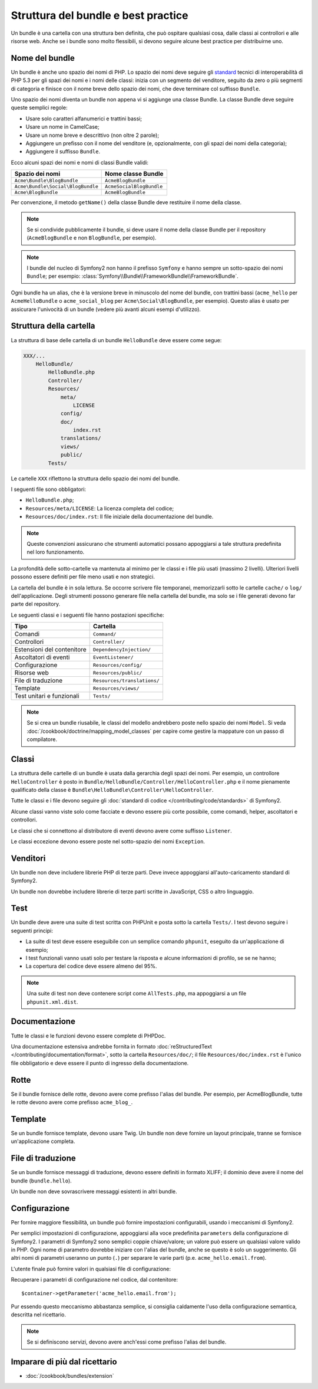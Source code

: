 .. index::
   single: Bundle; Best practice

Struttura del bundle e best practice
====================================

Un bundle è una cartella con una struttura ben definita, che può ospitare qualsiasi cosa,
dalle classi ai controllori e alle risorse web. Anche se i bundle sono molto
flessibili, si devono seguire alcune best practice per distribuirne uno.

.. index::
   pair: Bundle; Convenzioni di nomenclatura

.. _bundles-naming-conventions:

Nome del bundle
---------------

Un bundle è anche uno spazio dei nomi di PHP. Lo spazio dei nomi deve seguire gli
`standard`_ tecnici di interoperabilità di PHP 5.3 per gli spazi dei nomi e i nomi delle
classi: inizia con un segmento del venditore, seguito da zero o più segmenti di categoria
e finisce con il nome breve dello spazio dei nomi, che deve terminare col suffisso
``Bundle``.

Uno spazio dei nomi diventa un bundle non appena vi si aggiunge una classe Bundle. La
classe Bundle deve seguire queste semplici regole:

* Usare solo caratteri alfanumerici e trattini bassi;
* Usare un nome in CamelCase;
* Usare un nome breve e descrittivo (non oltre 2 parole);
* Aggiungere un prefisso con il nome del venditore (e, opzionalmente, con gli spazi dei
  nomi della categoria);
* Aggiungere il suffisso ``Bundle``.

Ecco alcuni spazi dei nomi e nomi di classi Bundle validi:

+-----------------------------------+--------------------------+
| Spazio dei nomi                   | Nome classe Bundle       |
+===================================+==========================+
| ``Acme\Bundle\BlogBundle``        | ``AcmeBlogBundle``       |
+-----------------------------------+--------------------------+
| ``Acme\Bundle\Social\BlogBundle`` | ``AcmeSocialBlogBundle`` |
+-----------------------------------+--------------------------+
| ``Acme\BlogBundle``               | ``AcmeBlogBundle``       |
+-----------------------------------+--------------------------+

Per convenzione, il metodo ``getName()`` della classe Bundle deve restituire il
nome della classe.

.. note::

    Se si condivide pubblicamente il bundle, si deve usare il nome della classe Bundle
    per il repository (``AcmeBlogBundle`` e non ``BlogBundle``, per
    esempio).

.. note::

    I bundle del nucleo di Symfony2 non hanno il prefisso ``Symfony`` e
    hanno sempre un sotto-spazio dei nomi ``Bundle``; per esempio:
    :class:`Symfony\\Bundle\\FrameworkBundle\\FrameworkBundle`.

Ogni bundle ha un alias, che è la versione breve in minuscolo del nome del bundle,
con trattini bassi (``acme_hello`` per ``AcmeHelloBundle`` o
``acme_social_blog`` per ``Acme\Social\BlogBundle``, per esempio). Questo alias
è usato per assicurare l'univocità di un bundle (vedere più avanti alcuni esempi
d'utilizzo).

Struttura della cartella
------------------------

La struttura di base delle cartella di un bundle ``HelloBundle`` deve essere come
segue:

.. code-block:: text

    XXX/...
        HelloBundle/
            HelloBundle.php
            Controller/
            Resources/
                meta/
                    LICENSE
                config/
                doc/
                    index.rst
                translations/
                views/
                public/
            Tests/

Le cartelle ``XXX`` riflettono la struttura dello spazio dei nomi del bundle.

I seguenti file sono obbligatori:

* ``HelloBundle.php``;
* ``Resources/meta/LICENSE``: La licenza completa del codice;
* ``Resources/doc/index.rst``: Il file iniziale della documentazione del bundle.

.. note::

    Queste convenzioni assicurano che strumenti automatici possano appoggiarsi a tale
    struttura predefinita nel loro funzionamento.

La profondità delle sotto-cartelle va mantenuta al minimo per le classi e i file più usati
(massimo 2 livelli). Ulteriori livelli possono essere definiti per file meno usati e
non strategici.

La cartella del bundle è in sola lettura. Se occorre scrivere file temporanei,
memorizzarli sotto le cartelle ``cache/`` o ``log/`` dell'applicazione. Degli strumenti
possono generare file nella cartella del bundle, ma solo se i file generati devono far
parte del repository.

Le seguenti classi e i seguenti file hanno postazioni specifiche:

+------------------------------+-----------------------------+
| Tipo                         | Cartella                    |
+==============================+=============================+
| Comandi                      | ``Command/``                |
+------------------------------+-----------------------------+
| Controllori                  | ``Controller/``             |
+------------------------------+-----------------------------+
| Estensioni del contenitore   | ``DependencyInjection/``    |
+------------------------------+-----------------------------+
| Ascoltatori di eventi        | ``EventListener/``          |
+------------------------------+-----------------------------+
| Configurazione               | ``Resources/config/``       |
+------------------------------+-----------------------------+
| Risorse web                  | ``Resources/public/``       |
+------------------------------+-----------------------------+
| File di traduzione           | ``Resources/translations/`` |
+------------------------------+-----------------------------+
| Template                     | ``Resources/views/``        |
+------------------------------+-----------------------------+
| Test unitari e funzionali    | ``Tests/``                  |
+------------------------------+-----------------------------+

.. note::

    Se si crea un bundle riusabile, le classi del modello andrebbero poste nello
    spazio dei nomi ``Model``. Si veda :doc:`/cookbook/doctrine/mapping_model_classes` per capire
    come gestire la mappature con un passo di compilatore.

Classi
------

La struttura delle cartelle di un bundle è usata dalla gerarchia degli spazi dei nomi.
Per esempio, un controllore ``HelloController`` è posto in
``Bundle/HelloBundle/Controller/HelloController.php`` e il nome pienamente qualificato
della classe è ``Bundle\HelloBundle\Controller\HelloController``.

Tutte le classi e i file devono seguire gli :doc:`standard di codice
</contributing/code/standards>` di Symfony2.

Alcune classi vanno viste solo come facciate e devono essere più corte possibile, come
comandi, helper, ascoltatori e controllori.

Le classi che si connettono al distributore di eventi devono avere come suffisso
``Listener``.

Le classi eccezione devono essere poste nel sotto-spazio dei nomi ``Exception``.

Venditori
---------

Un bundle non deve includere librerie PHP di terze parti. Deve invece appoggiarsi
all'auto-caricamento standard di Symfony2.

Un bundle non dovrebbe includere librerie di terze parti scritte in JavaScript, CSS o
altro linguaggio.

Test
----

Un bundle deve avere una suite di test scritta con PHPUnit e posta sotto la cartella
``Tests/``. I test devono seguire i seguenti principi:

* La suite di test deve essere eseguibile con un semplice comando ``phpunit``, eseguito da
  un'applicazione di esempio;
* I test funzionali vanno usati solo per testare la risposta e alcune informazioni di
  profilo, se se ne hanno;
* La copertura del codice deve essere almeno del 95%.

.. note::
   Una suite di test non deve contenere script come ``AllTests.php``, ma appoggiarsi
   a un file ``phpunit.xml.dist``.

Documentazione
--------------

Tutte le classi e le funzioni devono essere complete di PHPDoc.

Una documentazione estensiva andrebbe fornita in formato
:doc:`reStructuredText </contributing/documentation/format>`, sotto la cartella
``Resources/doc/``; il file ``Resources/doc/index.rst`` è l'unico file obbligatorio
e deve essere il punto di ingresso della documentazione.

Rotte
-----

Se il bundle fornisce delle rotte, devono avere come prefisso l'alias del bundle.
Per esempio, per AcmeBlogBundle, tutte le rotte devono avere come prefisso
``acme_blog_``.

Template
--------

Se un bundle fornisce template, devono usare Twig. Un bundle non deve fornire un
layout principale, tranne se fornisce un'applicazione completa.

File di traduzione
------------------

Se un bundle fornisce messaggi di traduzione, devono essere definiti in formato
XLIFF; il dominio deve avere il nome del bundle (``bundle.hello``).

Un bundle non deve sovrascrivere messaggi esistenti in altri bundle.

Configurazione
--------------

Per fornire maggiore flessibilità, un bundle può fornire impostazioni configurabili,
usando i meccanismi di Symfony2.

Per semplici impostazioni di configurazione, appoggiarsi alla voce predefinita
``parameters`` della configurazione di Symfony2. I parametri di Symfony2 sono semplici
coppie chiave/valore; un valore può essere un qualsiasi valore valido in PHP. Ogni nome di
parametro dovrebbe iniziare con l'alias del bundle, anche se questo è solo un suggerimento.
Gli altri nomi di parametri useranno un punto (``.``) per separare le varie parti (p.e.
``acme_hello.email.from``).

L'utente finale può fornire valori in qualsiasi file di configurazione:

.. configuration-block::

    .. code-block:: yaml

        # app/config/config.yml
        parameters:
            acme_hello.email.from: fabien@example.com

    .. code-block:: xml

        <!-- app/config/config.xml -->
        <parameters>
            <parameter key="acme_hello.email.from">fabien@example.com</parameter>
        </parameters>

    .. code-block:: php

        // app/config/config.php
        $container->setParameter('acme_hello.email.from', 'fabien@example.com');

    .. code-block:: ini

        ; app/config/config.ini
        [parameters]
        acme_hello.email.from = fabien@example.com

Recuperare i parametri di configurazione nel codice, dal contenitore::

    $container->getParameter('acme_hello.email.from');

Pur essendo questo meccanismo abbastanza semplice, si consiglia caldamente l'uso
della configurazione semantica, descritta nel ricettario.

.. note::

    Se si definiscono servizi, devono avere anch'essi come prefisso l'alias del
    bundle.

Imparare di più dal ricettario
------------------------------

* :doc:`/cookbook/bundles/extension`

.. _standard: http://www.php-fig.org/psr/psr-0/
